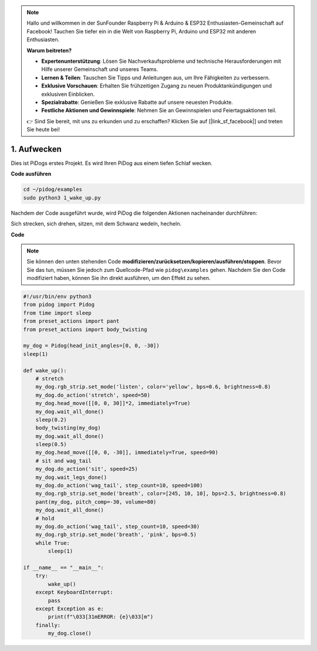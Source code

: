 .. note::

    Hallo und willkommen in der SunFounder Raspberry Pi & Arduino & ESP32 Enthusiasten-Gemeinschaft auf Facebook! Tauchen Sie tiefer ein in die Welt von Raspberry Pi, Arduino und ESP32 mit anderen Enthusiasten.

    **Warum beitreten?**

    - **Expertenunterstützung**: Lösen Sie Nachverkaufsprobleme und technische Herausforderungen mit Hilfe unserer Gemeinschaft und unseres Teams.
    - **Lernen & Teilen**: Tauschen Sie Tipps und Anleitungen aus, um Ihre Fähigkeiten zu verbessern.
    - **Exklusive Vorschauen**: Erhalten Sie frühzeitigen Zugang zu neuen Produktankündigungen und exklusiven Einblicken.
    - **Spezialrabatte**: Genießen Sie exklusive Rabatte auf unsere neuesten Produkte.
    - **Festliche Aktionen und Gewinnspiele**: Nehmen Sie an Gewinnspielen und Feiertagsaktionen teil.

    👉 Sind Sie bereit, mit uns zu erkunden und zu erschaffen? Klicken Sie auf [|link_sf_facebook|] und treten Sie heute bei!

.. _py_wake_up:

1. Aufwecken
===============

Dies ist PiDogs erstes Projekt. Es wird Ihren PiDog aus einem tiefen Schlaf wecken.

.. image:: img/py_wakeup.gif


**Code ausführen**

.. raw:: html

    <run></run>

.. code-block::

    cd ~/pidog/examples
    sudo python3 1_wake_up.py

Nachdem der Code ausgeführt wurde,
wird PiDog die folgenden Aktionen nacheinander durchführen:

Sich strecken, sich drehen, sitzen, mit dem Schwanz wedeln, hecheln.



**Code**

.. note::
    Sie können den unten stehenden Code **modifizieren/zurücksetzen/kopieren/ausführen/stoppen**. Bevor Sie das tun, müssen Sie jedoch zum Quellcode-Pfad wie ``pidog\examples`` gehen. Nachdem Sie den Code modifiziert haben, können Sie ihn direkt ausführen, um den Effekt zu sehen.

.. raw:: html

    <run></run>

.. code-block:: python

    #!/usr/bin/env python3
    from pidog import Pidog
    from time import sleep
    from preset_actions import pant
    from preset_actions import body_twisting

    my_dog = Pidog(head_init_angles=[0, 0, -30])
    sleep(1)

    def wake_up():
        # stretch
        my_dog.rgb_strip.set_mode('listen', color='yellow', bps=0.6, brightness=0.8)
        my_dog.do_action('stretch', speed=50)
        my_dog.head_move([[0, 0, 30]]*2, immediately=True)
        my_dog.wait_all_done()
        sleep(0.2)
        body_twisting(my_dog)
        my_dog.wait_all_done()
        sleep(0.5)
        my_dog.head_move([[0, 0, -30]], immediately=True, speed=90)
        # sit and wag_tail
        my_dog.do_action('sit', speed=25)
        my_dog.wait_legs_done()
        my_dog.do_action('wag_tail', step_count=10, speed=100)
        my_dog.rgb_strip.set_mode('breath', color=[245, 10, 10], bps=2.5, brightness=0.8)
        pant(my_dog, pitch_comp=-30, volume=80)
        my_dog.wait_all_done()
        # hold
        my_dog.do_action('wag_tail', step_count=10, speed=30)
        my_dog.rgb_strip.set_mode('breath', 'pink', bps=0.5)
        while True:
            sleep(1)

    if __name__ == "__main__":
        try:
            wake_up()
        except KeyboardInterrupt:
            pass
        except Exception as e:
            print(f"\033[31mERROR: {e}\033[m")
        finally:
            my_dog.close()
